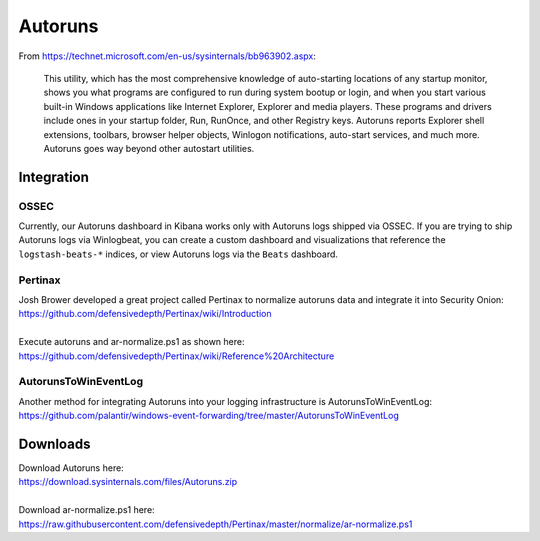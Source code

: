 Autoruns
========

From https://technet.microsoft.com/en-us/sysinternals/bb963902.aspx:

    This utility, which has the most comprehensive knowledge of
    auto-starting locations of any startup monitor, shows you what
    programs are configured to run during system bootup or login, and
    when you start various built-in Windows applications like Internet
    Explorer, Explorer and media players. These programs and drivers
    include ones in your startup folder, Run, RunOnce, and other
    Registry keys. Autoruns reports Explorer shell extensions, toolbars,
    browser helper objects, Winlogon notifications, auto-start services,
    and much more. Autoruns goes way beyond other autostart utilities.

Integration
-----------

OSSEC
~~~~~

Currently, our Autoruns dashboard in Kibana works only with Autoruns logs shipped via OSSEC. If you are trying to ship Autoruns logs via Winlogbeat, you can create a custom dashboard and visualizations that reference the ``logstash-beats-*`` indices, or view Autoruns logs via the ``Beats`` dashboard.

Pertinax
~~~~~~~~

| Josh Brower developed a great project called Pertinax to normalize autoruns data and integrate it into Security Onion:
| https://github.com/defensivedepth/Pertinax/wiki/Introduction
|
| Execute autoruns and ar-normalize.ps1 as shown here:
| https://github.com/defensivedepth/Pertinax/wiki/Reference%20Architecture

AutorunsToWinEventLog
~~~~~~~~~~~~~~~~~~~~~

| Another method for integrating Autoruns into your logging infrastructure is AutorunsToWinEventLog:
| https://github.com/palantir/windows-event-forwarding/tree/master/AutorunsToWinEventLog

Downloads
---------

| Download Autoruns here:
| https://download.sysinternals.com/files/Autoruns.zip
|
| Download ar-normalize.ps1 here:
| https://raw.githubusercontent.com/defensivedepth/Pertinax/master/normalize/ar-normalize.ps1
